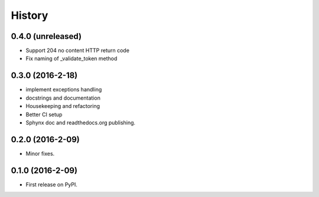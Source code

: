 =======
History
=======

0.4.0 (unreleased)
------------------

* Support 204 no content HTTP return code
* Fix naming of _validate_token method

0.3.0 (2016-2-18)
------------------

* implement exceptions handling
* docstrings and documentation
* Housekeeping and refactoring
* Better CI setup
* Sphynx doc and readthedocs.org publishing.

0.2.0 (2016-2-09)
------------------

* Minor fixes.

0.1.0 (2016-2-09)
------------------

* First release on PyPI.

